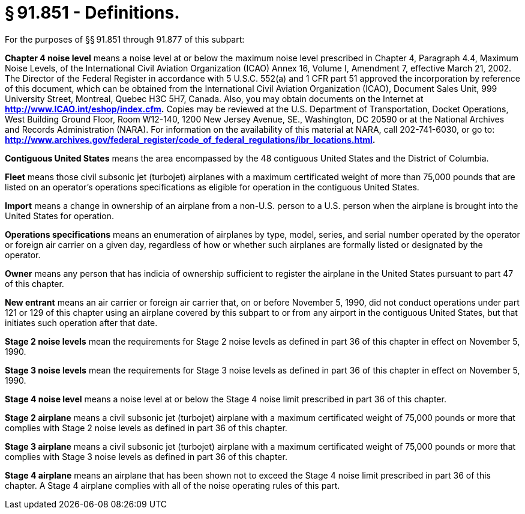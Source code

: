 # § 91.851 - Definitions.

For the purposes of §§ 91.851 through 91.877 of this subpart:

*Chapter 4 noise level* means a noise level at or below the maximum noise level prescribed in Chapter 4, Paragraph 4.4, Maximum Noise Levels, of the International Civil Aviation Organization (ICAO) Annex 16, Volume I, Amendment 7, effective March 21, 2002. The Director of the Federal Register in accordance with 5 U.S.C. 552(a) and 1 CFR part 51 approved the incorporation by reference of this document, which can be obtained from the International Civil Aviation Organization (ICAO), Document Sales Unit, 999 University Street, Montreal, Quebec H3C 5H7, Canada. Also, you may obtain documents on the Internet at *http://www.ICAO.int/eshop/index.cfm.* Copies may be reviewed at the U.S. Department of Transportation, Docket Operations, West Building Ground Floor, Room W12-140, 1200 New Jersey Avenue, SE., Washington, DC 20590 or at the National Archives and Records Administration (NARA). For information on the availability of this material at NARA, call 202-741-6030, or go to: *http://www.archives.gov/federal_register/code_of_federal_regulations/ibr_locations.html.*

*Contiguous United States* means the area encompassed by the 48 contiguous United States and the District of Columbia.

*Fleet* means those civil subsonic jet (turbojet) airplanes with a maximum certificated weight of more than 75,000 pounds that are listed on an operator's operations specifications as eligible for operation in the contiguous United States.

*Import* means a change in ownership of an airplane from a non-U.S. person to a U.S. person when the airplane is brought into the United States for operation.

*Operations specifications* means an enumeration of airplanes by type, model, series, and serial number operated by the operator or foreign air carrier on a given day, regardless of how or whether such airplanes are formally listed or designated by the operator.

*Owner* means any person that has indicia of ownership sufficient to register the airplane in the United States pursuant to part 47 of this chapter.

*New entrant* means an air carrier or foreign air carrier that, on or before November 5, 1990, did not conduct operations under part 121 or 129 of this chapter using an airplane covered by this subpart to or from any airport in the contiguous United States, but that initiates such operation after that date.

*Stage 2 noise levels* mean the requirements for Stage 2 noise levels as defined in part 36 of this chapter in effect on November 5, 1990.

*Stage 3 noise levels* mean the requirements for Stage 3 noise levels as defined in part 36 of this chapter in effect on November 5, 1990.

*Stage 4 noise level* means a noise level at or below the Stage 4 noise limit prescribed in part 36 of this chapter.

*Stage 2 airplane* means a civil subsonic jet (turbojet) airplane with a maximum certificated weight of 75,000 pounds or more that complies with Stage 2 noise levels as defined in part 36 of this chapter.

*Stage 3 airplane* means a civil subsonic jet (turbojet) airplane with a maximum certificated weight of 75,000 pounds or more that complies with Stage 3 noise levels as defined in part 36 of this chapter.

*Stage 4 airplane* means an airplane that has been shown not to exceed the Stage 4 noise limit prescribed in part 36 of this chapter. A Stage 4 airplane complies with all of the noise operating rules of this part.

